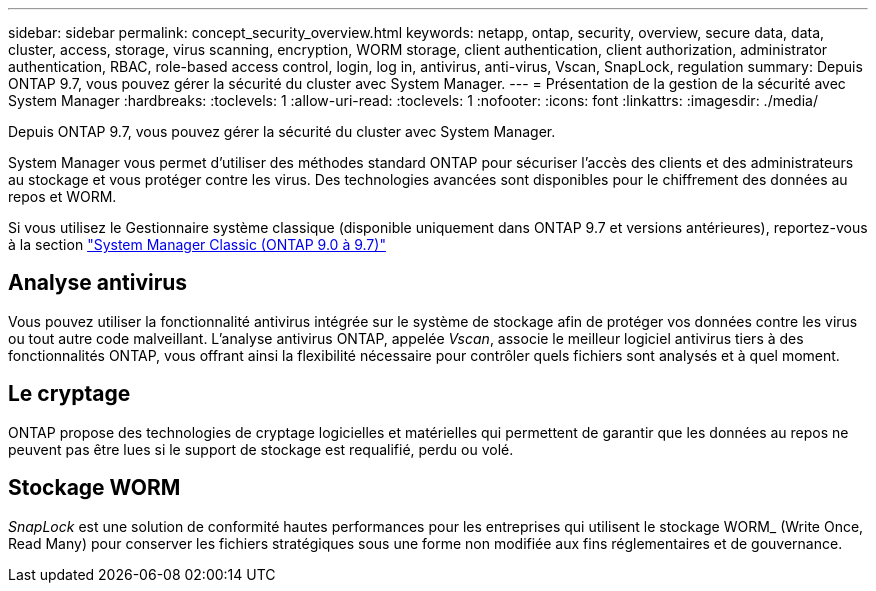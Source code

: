---
sidebar: sidebar 
permalink: concept_security_overview.html 
keywords: netapp, ontap, security, overview, secure data, data, cluster, access, storage, virus scanning, encryption, WORM storage, client authentication, client authorization, administrator authentication, RBAC, role-based access control, login, log in, antivirus, anti-virus, Vscan, SnapLock, regulation 
summary: Depuis ONTAP 9.7, vous pouvez gérer la sécurité du cluster avec System Manager. 
---
= Présentation de la gestion de la sécurité avec System Manager
:hardbreaks:
:toclevels: 1
:allow-uri-read: 
:toclevels: 1
:nofooter: 
:icons: font
:linkattrs: 
:imagesdir: ./media/


[role="lead"]
Depuis ONTAP 9.7, vous pouvez gérer la sécurité du cluster avec System Manager.

System Manager vous permet d'utiliser des méthodes standard ONTAP pour sécuriser l'accès des clients et des administrateurs au stockage et vous protéger contre les virus. Des technologies avancées sont disponibles pour le chiffrement des données au repos et WORM.

Si vous utilisez le Gestionnaire système classique (disponible uniquement dans ONTAP 9.7 et versions antérieures), reportez-vous à la section  https://docs.netapp.com/us-en/ontap-system-manager-classic/index.html["System Manager Classic (ONTAP 9.0 à 9.7)"^]



== Analyse antivirus

Vous pouvez utiliser la fonctionnalité antivirus intégrée sur le système de stockage afin de protéger vos données contre les virus ou tout autre code malveillant. L'analyse antivirus ONTAP, appelée _Vscan_, associe le meilleur logiciel antivirus tiers à des fonctionnalités ONTAP, vous offrant ainsi la flexibilité nécessaire pour contrôler quels fichiers sont analysés et à quel moment.



== Le cryptage

ONTAP propose des technologies de cryptage logicielles et matérielles qui permettent de garantir que les données au repos ne peuvent pas être lues si le support de stockage est requalifié, perdu ou volé.



== Stockage WORM

_SnapLock_ est une solution de conformité hautes performances pour les entreprises qui utilisent le stockage WORM_ (Write Once, Read Many) pour conserver les fichiers stratégiques sous une forme non modifiée aux fins réglementaires et de gouvernance.
